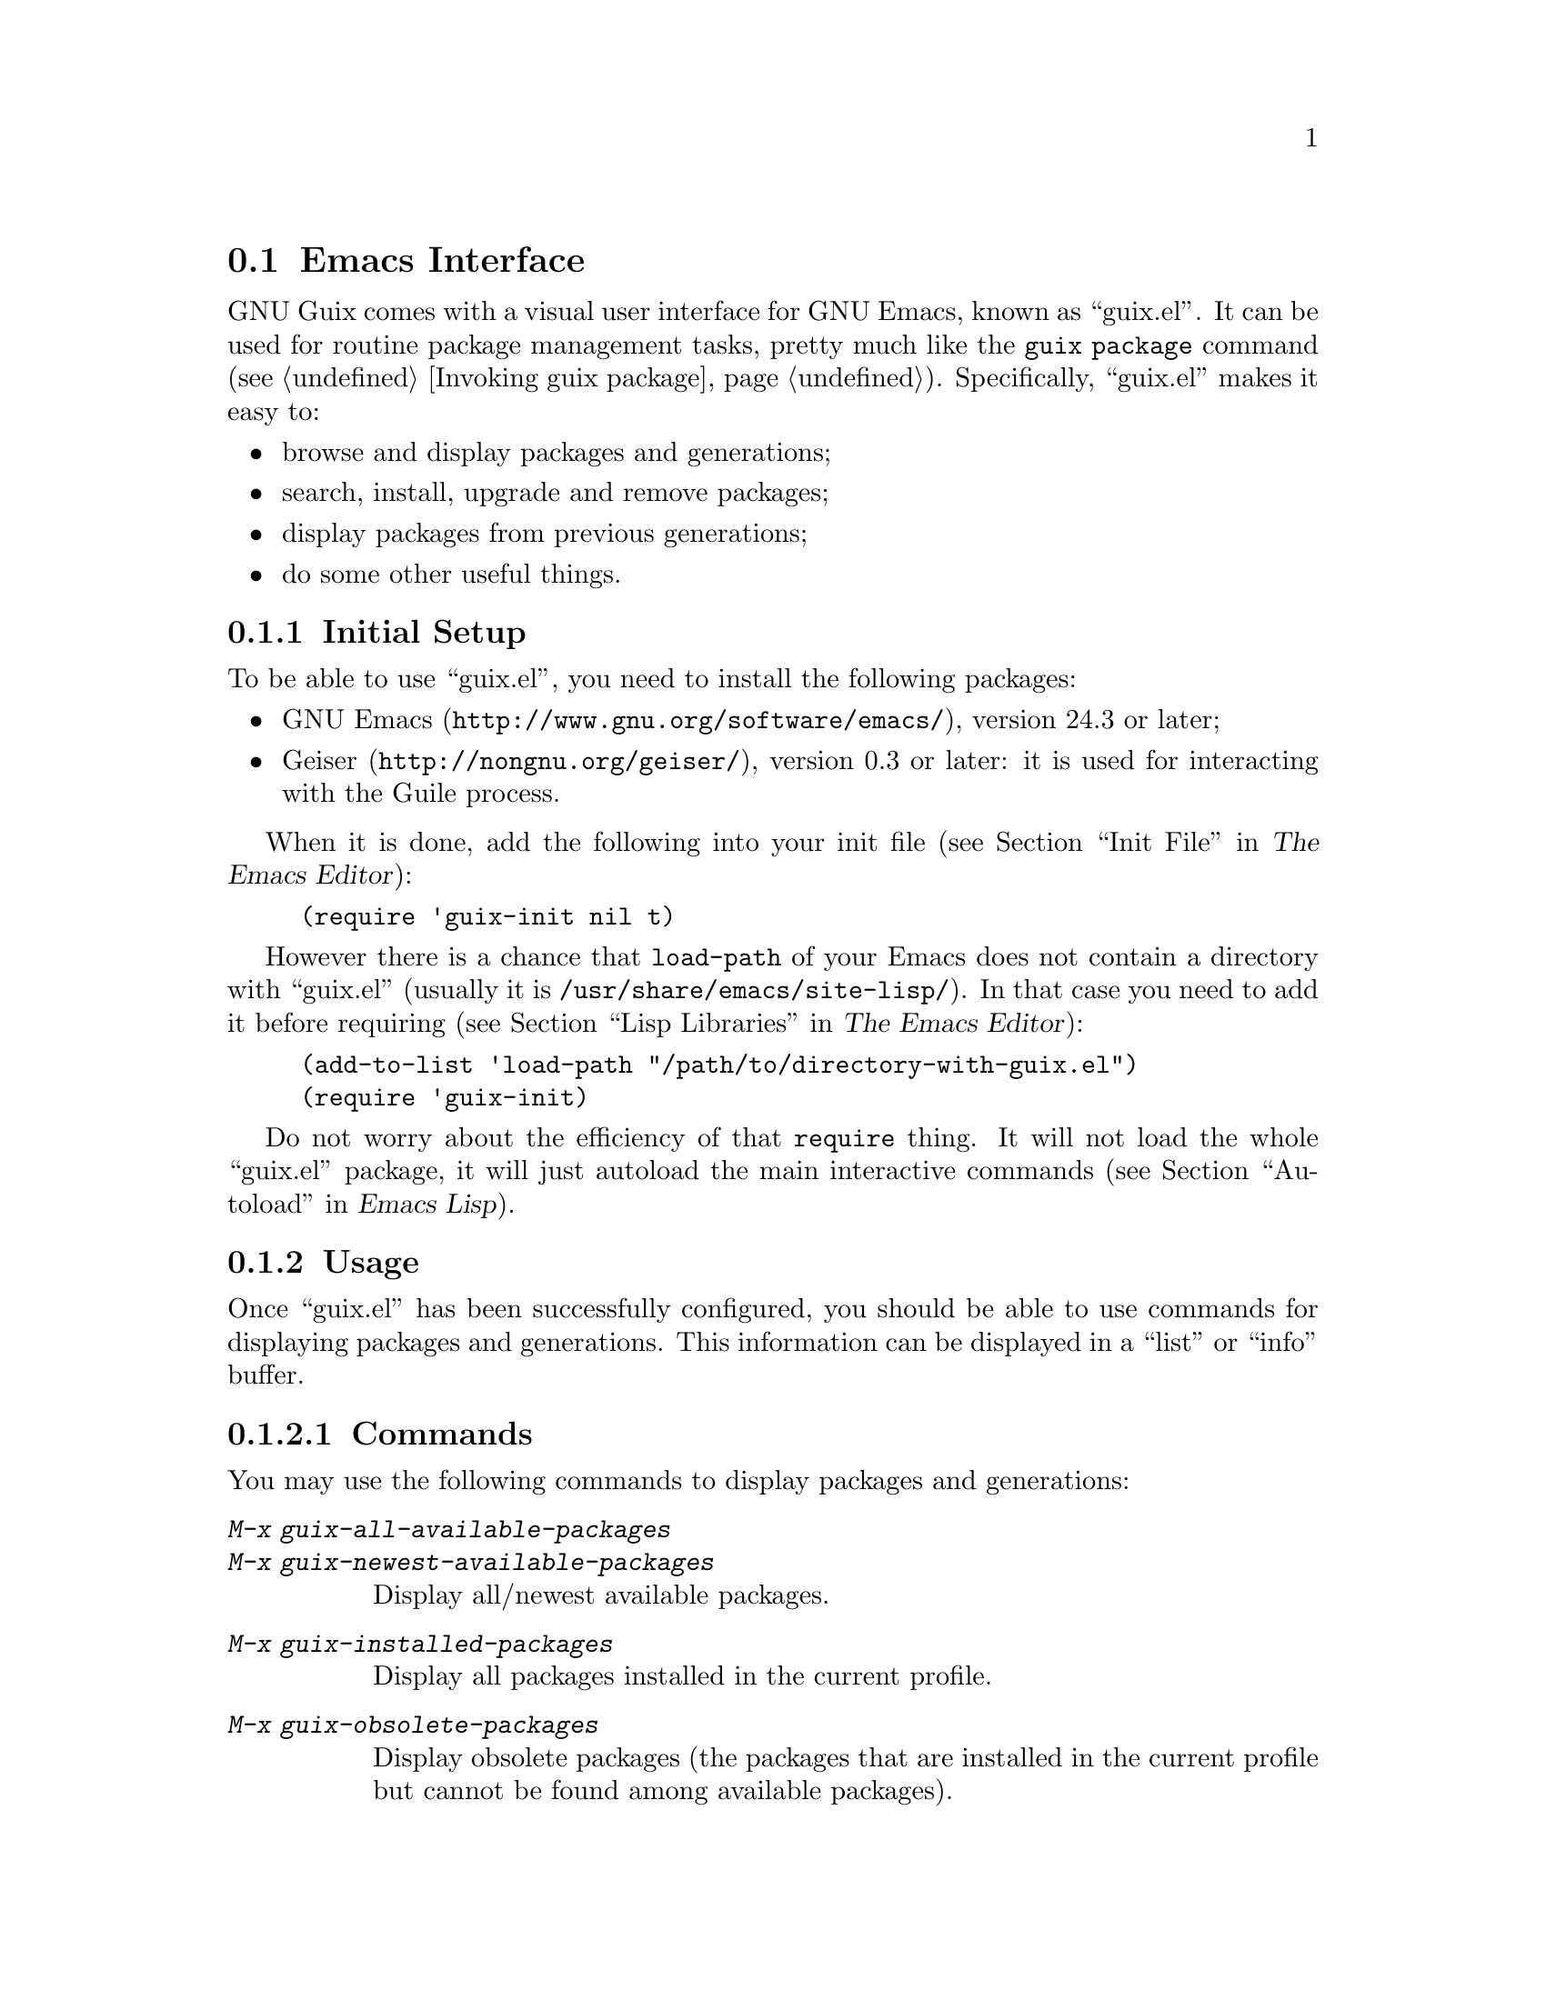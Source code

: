 @node Emacs Interface
@section Emacs Interface

@cindex emacs
GNU Guix comes with a visual user interface for GNU@tie{}Emacs, known
as ``guix.el''.  It can be used for routine package management tasks,
pretty much like the @command{guix package} command (@pxref{Invoking
guix package}).  Specifically, ``guix.el'' makes it easy to:

@itemize
@item browse and display packages and generations;
@item search, install, upgrade and remove packages;
@item display packages from previous generations;
@item do some other useful things.
@end itemize

@menu
* Initial Setup: emacs Initial Setup.	Preparing @file{~/.emacs}.
* Usage: emacs Usage.			Using the interface.
* Configuration: emacs Configuration.	Configuring the interface.
@end menu

@node emacs Initial Setup
@subsection Initial Setup

To be able to use ``guix.el'', you need to install the following
packages:

@itemize
@item
@uref{http://www.gnu.org/software/emacs/, GNU Emacs}, version 24.3 or
later;

@item
@uref{http://nongnu.org/geiser/, Geiser}, version 0.3 or later: it is
used for interacting with the Guile process.

@end itemize

When it is done, add the following into your init file (@pxref{Init
File,,, emacs, The Emacs Editor}):

@example
(require 'guix-init nil t)
@end example

However there is a chance that @code{load-path} of your Emacs does not
contain a directory with ``guix.el'' (usually it is
@file{/usr/share/emacs/site-lisp/}).  In that case you need to add it
before requiring (@pxref{Lisp Libraries,,, emacs, The Emacs Editor}):

@example
(add-to-list 'load-path "/path/to/directory-with-guix.el")
(require 'guix-init)
@end example

Do not worry about the efficiency of that @code{require} thing.  It will
not load the whole ``guix.el'' package, it will just autoload the main
interactive commands (@pxref{Autoload,,, elisp, Emacs Lisp}).


@node emacs Usage
@subsection Usage

Once ``guix.el'' has been successfully configured, you should be able to
use commands for displaying packages and generations.  This information
can be displayed in a ``list'' or ``info'' buffer.

@menu
* Commands: emacs Commands.			@kbd{M-x guix-@dots{}}
* General information: emacs General info.	Common for both interfaces.
* ``List'' buffer: emacs List buffer.		List-like interface.
* ``Info'' buffer: emacs Info buffer.		Help-like interface.
@end menu

@node emacs Commands
@subsubsection Commands

You may use the following commands to display packages and generations:

@table @kbd
@item M-x guix-all-available-packages
@itemx M-x guix-newest-available-packages
Display all/newest available packages.

@item M-x guix-installed-packages
Display all packages installed in the current profile.

@item M-x guix-obsolete-packages
Display obsolete packages (the packages that are installed in the
current profile but cannot be found among available packages).

@item M-x guix-search-by-name
Display package(s) with the specified name.

@item M-x guix-search-by-regexp
Search for packages by a specified regexp.  By default ``name'',
``synopsis'' and ``description'' of the packages will be searched.  This
can be changed by modifying @code{guix-search-params} variable.

@item M-x guix-generations
List generations for the current profile.  With numeric prefix, show so
many last generations.

@end table

It is possible to change the currently used profile with
@kbd{M-x@tie{}guix-set-current-profile}.  This has the same effect as
specifying @code{--profile} option for @command{guix package}
(@pxref{Invoking guix package}).

@node emacs General info
@subsubsection General information

The following keys are available for both ``list'' and ``info'' types of
buffers:

@table @kbd
@item l
@itemx r
Go backward/forward by the history of the displayed results (this
history is similar to the history of the Emacs @code{help-mode} or
@code{Info-mode}).

@item g
Revert current buffer: update information about the displayed
packages/generations and redisplay it.

@item R
Redisplay current buffer (without updating information).

@item C-c C-z
Go to the Guix REPL (@pxref{The REPL,,, geiser, Geiser User Manual}).

@item h
@itemx ?
Describe current mode to see all available bindings.

@end table

@emph{Hint:} If you need several ``list'' or ``info'' buffers, you can
simlpy @kbd{M-x clone-buffer} them, and each buffer will have its own
history.

@emph{Warning:} Name/version pairs cannot be used to identify packages
(because a name is not necessarily unique), so ``guix.el'' uses special
identifiers that live only during a guile session, so if the Guix REPL
was restarted, you may want to revert ``list'' buffer (by pressing
@kbd{g}).

@node emacs List buffer
@subsubsection ``List'' buffer

An interface of a ``list'' buffer is similar to the interface provided
by ``package.el'' (@pxref{Package Menu,,, emacs, The Emacs Editor}).

Default key bindings available for both ``package-list'' and
``generation-list'' buffers:

@table @kbd
@item m
Mark the current entry.
@item M
Mark all entries.
@item u
Unmark the current entry.
@item @key{DEL}
Unmark backward.
@item U
Unmark all entries.
@item S
Sort entries by a specified column.
@end table

A ``package-list'' buffer additionally provides the following bindings:

@table @kbd
@item @key{RET}
Describe marked packages (display available information in a
``package-info'' buffer).
@item i
Mark a package for installation (with prefix, prompt for output(s) to
install).
@item d
Mark a package for deletion.
@item ^
Mark a package for upgrading.
@item x
Execute actions on marked packages.
@end table

A ``generation-list'' buffer additionally provides the following
bindings:

@table @kbd
@item @key{RET}
List packages installed in the current generation.
@item i
Describe marked generations (display available information in a
``generation-info'' buffer).
@end table

@node emacs Info buffer
@subsubsection ``Info'' buffer

The interface of an ``info'' buffer is similar to the interface of
@code{help-mode} (@pxref{Help Mode,,, emacs, The Emacs Editor}).

``Info'' buffer contains some buttons (as usual you may use @key{TAB} /
@kbd{S-@key{TAB}} to move between buttons---@pxref{Mouse References,,,
emacs, The Emacs Editor}) which can be used to:

@itemize @bullet
@item (in a ``package-info'' buffer)

@itemize @minus
@item install/remove a package;
@item jump to a package location;
@item browse home page of a package;
@item describe packages from ``Inputs'' fields.
@end itemize

@item (in a ``generation-info'' buffer)

@itemize @minus
@item remove a generation;
@item list packages installed in a generation;
@item jump to a generation directory.
@end itemize

@end itemize


@node emacs Configuration
@subsection Configuration

There are many variables you can modify to change the appearance or
behavior of Emacs user interface.  Some of these variables are described
in this section.  Also you can use Custom Interface (@pxref{Easy
Customization,,, emacs, The Emacs Editor}) to explore/set variables (not
all) and faces.

@menu
* Guile and Build Options: emacs Build Options.	Specifying how packages are built.
* Keymaps: emacs Keymaps.		Configuring key bindings.
* Appearance: emacs Appearance.		Settings for visual appearance.
@end menu

@node emacs Build Options
@subsubsection Guile and Build Options

@table @code
@item guix-guile-program
If you have some special needs for starting a Guile process, you may set
this variable, for example:

@example
(setq guix-guile-program '("/bin/guile" "--no-auto-compile"))
@end example

@item guix-use-substitutes
Has the same meaning as @code{--no-substitutes} option (@pxref{Invoking
guix build}).

@item guix-dry-run
Has the same meaning as @code{--dry-run} option (@pxref{Invoking guix
build}).

@end table

@node emacs Keymaps
@subsubsection Keymaps

If you want to change default key bindings, use the following keymaps
(@pxref{Init Rebinding,,, emacs, The Emacs Editor}):

@table @code
@item guix-list-mode-map
Parent keymap with general keys for ``list'' buffers.

@item guix-package-list-mode-map
Keymap with specific keys for ``package-list'' buffers.

@item guix-generation-list-mode-map
Keymap with specific keys for ``generation-list'' buffers.

@item guix-info-mode-map
Parent keymap with general keys for ``info'' buffers.

@item guix-package-info-mode-map
Keymap with specific keys for ``package-info'' buffers.

@item guix-generation-info-mode-map
Keymap with specific keys for ``generation-info'' buffers.

@end table

@node emacs Appearance
@subsubsection Appearance

You can change almost any aspect of ``list'' / ``info'' buffers using
the following variables:

@table @code
@item guix-list-column-format
@itemx guix-list-column-titles
@itemx guix-list-column-value-methods
Specify the columns, their names, what and how is displayed in ``list''
buffers.

@item guix-info-displayed-params
@itemx guix-info-insert-methods
@itemx guix-info-ignore-empty-vals
@itemx guix-info-param-title-format
@itemx guix-info-multiline-prefix
@itemx guix-info-indent
@itemx guix-info-fill-column
@itemx guix-info-delimiter
Various settings for ``info'' buffers.

@end table
